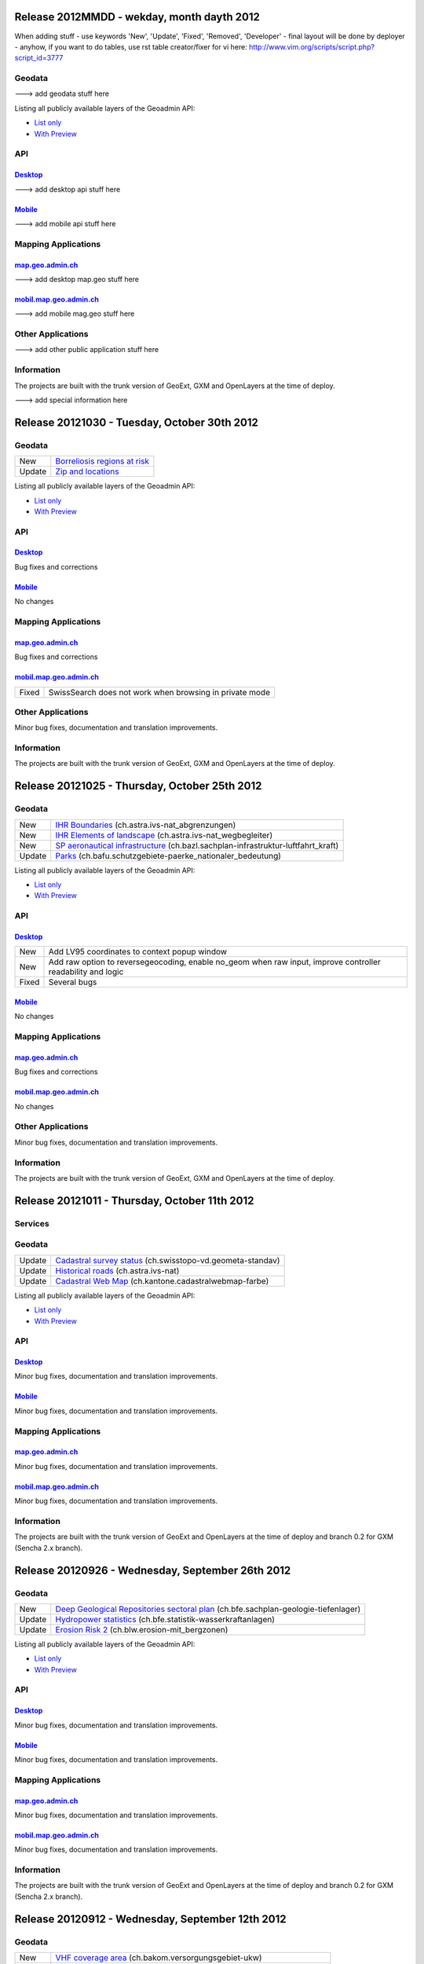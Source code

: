 Release 2012MMDD - wekday, month dayth 2012 
=============================================

When adding stuff
- use keywords 'New', 'Update', 'Fixed', 'Removed', 'Developer'
- final layout will be done by deployer
- anyhow, if you want to do tables, use rst table creator/fixer for vi here: http://www.vim.org/scripts/script.php?script_id=3777

Geodata
********

---> add geodata stuff here

+--------+--------------------------------------------------------------------------------------+
| Update | `Spannungsarme Gebiete <//s.geo.admin.ch/6bef8eb0>`__                                |
+--------+--------------------------------------------------------------------------------------+
| Update | `Cadastral Web Map <//s.geo.admin.ch/6394b749>`__ (ch.kantone.cadastralwebmap-farbe) |
+--------+--------------------------------------------------------------------------------------+
| New    | `LV95 Dreiecksvermaschung`__ (ch.swisstopo.dreiecksvermaschung)                                |
+--------+------------------------------------------------------------------------------------------------+



Listing all publicly available layers of the Geoadmin API:

- `List only <//s.geo.admin.ch/5d5d40a>`__

- `With Preview <//s.geo.admin.ch/ebae1145>`__

API
***

`Desktop <//api.geo.admin.ch>`__
-------------------------------------

---> add desktop api stuff here

`Mobile <http://mobile.api.geo.admin.ch>`__
-------------------------------------------

---> add mobile api stuff here

Mapping Applications
********************

`map.geo.admin.ch <http://map.geo.admin.ch>`__
--------------------------------------------------

---> add desktop map.geo stuff here

`mobil.map.geo.admin.ch <http://mobile.map.geo.admin.ch>`__
-----------------------------------------------------------

---> add mobile mag.geo stuff here

Other Applications
******************

---> add other public application stuff here


Information
***********
The projects are built with the trunk version of GeoExt, GXM and OpenLayers at the time of deploy.

---> add special information here

Release 20121030 - Tuesday, October 30th 2012 
=============================================

Geodata
********

+--------+-------------------------------------------------------------+
| New    | `Borreliosis regions at risk <//s.geo.admin.ch/96c55e38>`__ |
+--------+-------------------------------------------------------------+
| Update | `Zip and locations <//s.geo.admin.ch/d9176c15>`__           |
+--------+-------------------------------------------------------------+

Listing all publicly available layers of the Geoadmin API:

- `List only <//s.geo.admin.ch/5d5d40a>`__

- `With Preview <//s.geo.admin.ch/ebae1145>`__

API
***

`Desktop <//api.geo.admin.ch>`__
-------------------------------------

Bug fixes and corrections

`Mobile <http://mobile.api.geo.admin.ch>`__
-------------------------------------------

No changes

Mapping Applications
********************

`map.geo.admin.ch <http://map.geo.admin.ch>`__
--------------------------------------------------

Bug fixes and corrections

`mobil.map.geo.admin.ch <http://mobile.map.geo.admin.ch>`__
-----------------------------------------------------------

.. raw:: html

   <p>

+-------+---------------------------------------------------------+
| Fixed | SwissSearch does not work when browsing in private mode |
+-------+---------------------------------------------------------+

Other Applications
******************

Minor bug fixes, documentation and translation improvements.

Information
***********
The projects are built with the trunk version of GeoExt, GXM and OpenLayers at the time of deploy.

Release 20121025 - Thursday, October 25th 2012 
==============================================

Geodata
*******

+--------+-----------------------------------------------------------------------------------------------------------------+
| New    | `IHR Boundaries <//s.geo.admin.ch/1aa46544>`__ (ch.astra.ivs-nat_abgrenzungen)                                  |
+--------+-----------------------------------------------------------------------------------------------------------------+
| New    | `IHR Elements of landscape <//s.geo.admin.ch/e2f53ea7>`__ (ch.astra.ivs-nat_wegbegleiter)                       |
+--------+-----------------------------------------------------------------------------------------------------------------+
| New    | `SP aeronautical infrastructure <//s.geo.admin.ch/c5c7c550>`__ (ch.bazl.sachplan-infrastruktur-luftfahrt_kraft) |
+--------+-----------------------------------------------------------------------------------------------------------------+
| Update | `Parks <//s.geo.admin.ch/492006a2>`__ (ch.bafu.schutzgebiete-paerke_nationaler_bedeutung)                       |
+--------+-----------------------------------------------------------------------------------------------------------------+

Listing all publicly available layers of the Geoadmin API:

- `List only <//s.geo.admin.ch/5d5d40a>`__

- `With Preview <//s.geo.admin.ch/ebae1145>`__

API
***

`Desktop <//api.geo.admin.ch>`__
--------------------------------------

.. raw:: html

   <p>

+-------+-------------------------------------------------------------------------------------------------------------+
| New   | Add LV95 coordinates to context popup window                                                                |
+-------+-------------------------------------------------------------------------------------------------------------+
| New   | Add raw option to reversegeocoding, enable no_geom when raw input, improve controller readability and logic |
+-------+-------------------------------------------------------------------------------------------------------------+
| Fixed | Several bugs                                                                                                |
+-------+-------------------------------------------------------------------------------------------------------------+

`Mobile <http://mobile.api.geo.admin.ch>`__
--------------------------------------------

No changes

Mapping Applications
********************

`map.geo.admin.ch <http://map.geo.admin.ch>`__
--------------------------------------------------

Bug fixes and corrections

`mobil.map.geo.admin.ch <http://mobile.map.geo.admin.ch>`__
------------------------------------------------------------

No changes

Other Applications
******************

Minor bug fixes, documentation and translation improvements.

Information
***********
The projects are built with the trunk version of GeoExt, GXM and OpenLayers at the time of deploy.


Release 20121011 - Thursday, October 11th 2012 
==============================================

Services
********

+------------+-------------------------------------------------------------------------------------------------------------------------------------------------------------------------------+
| New        | You can now also use the domain `geoadmin.ch <http://geoadmin.ch>`__, like `www.geoadmin.ch <http://www.geoadmin.ch>`__, `map.geoadmin.ch <http://map.geoadmin.ch>`__, etc... |
+------------+-------------------------------------------------------------------------------------------------------------------------------------------------------------------------------+
| Deprecated | The bodsearch service has been decommissioned. Use https://api.geo.admin.ch/main/wsgi/doc/build/services/sdiservices.html#layers instead.                                      |
+------------+-------------------------------------------------------------------------------------------------------------------------------------------------------------------------------+

Geodata
*******

+--------+-------------------------------------------------------------------------------------------+
| Update | `Cadastral survey status <//s.geo.admin.ch/60ec7325>`__ (ch.swisstopo-vd.geometa-standav) |
+--------+-------------------------------------------------------------------------------------------+
| Update | `Historical roads <//s.geo.admin.ch/26482af1>`__ (ch.astra.ivs-nat)                       |
+--------+-------------------------------------------------------------------------------------------+
| Update | `Cadastral Web Map <//s.geo.admin.ch/31d5da70>`__ (ch.kantone.cadastralwebmap-farbe)      |
+--------+-------------------------------------------------------------------------------------------+

Listing all publicly available layers of the Geoadmin API:

- `List only <//s.geo.admin.ch/5d5d40a>`__

- `With Preview <//s.geo.admin.ch/ebae1145>`__

API
***

`Desktop <//api.geo.admin.ch>`__
--------------------------------------

Minor bug fixes, documentation and translation improvements.

`Mobile <http://mobile.api.geo.admin.ch>`__
--------------------------------------------

Minor bug fixes, documentation and translation improvements.

Mapping Applications
********************

`map.geo.admin.ch <http://map.geo.admin.ch>`__
--------------------------------------------------

Minor bug fixes, documentation and translation improvements.

`mobil.map.geo.admin.ch <http://mobile.map.geo.admin.ch>`__
------------------------------------------------------------

Minor bug fixes, documentation and translation improvements.

Information
***********
The projects are built with the trunk version of GeoExt and OpenLayers at the time of deploy and branch 0.2 for GXM (Sencha 2.x branch).

Release 20120926 - Wednesday, September 26th 2012 
=================================================

Geodata
*******

+--------+-------------------------------------------------------------------------------------------------------------------+
| New    | `Deep Geological Repositories sectoral plan <//s.geo.admin.ch/da0a8c82>`__ (ch.bfe.sachplan-geologie-tiefenlager) |
+--------+-------------------------------------------------------------------------------------------------------------------+
| Update | `Hydropower statistics <//s.geo.admin.ch/5e51a2a>`__ (ch.bfe.statistik-wasserkraftanlagen)                        |
+--------+-------------------------------------------------------------------------------------------------------------------+
| Update | `Erosion Risk 2 <//s.geo.admin.ch/61a143bc>`__ (ch.blw.erosion-mit_bergzonen)                                     |
+--------+-------------------------------------------------------------------------------------------------------------------+

Listing all publicly available layers of the Geoadmin API:

- `List only <//s.geo.admin.ch/5d5d40a>`__

- `With Preview <//s.geo.admin.ch/ebae1145>`__

API
***

`Desktop <//api.geo.admin.ch>`__
--------------------------------------

Minor bug fixes, documentation and translation improvements.

`Mobile <http://mobile.api.geo.admin.ch>`__
--------------------------------------------

Minor bug fixes, documentation and translation improvements.

Mapping Applications
********************

`map.geo.admin.ch <http://map.geo.admin.ch>`__
--------------------------------------------------

Minor bug fixes, documentation and translation improvements.

`mobil.map.geo.admin.ch <http://mobile.map.geo.admin.ch>`__
------------------------------------------------------------

Minor bug fixes, documentation and translation improvements.

Information
***********
The projects are built with the trunk version of GeoExt and OpenLayers at the time of deploy and branch 0.2 for GXM (Sencha 2.x branch).

Release 20120912 - Wednesday, September 12th 2012 
===================================================

Geodata
*******

+--------+-------------------------------------------------------------------------------------------------------+
| New    | `VHF coverage area <//s.geo.admin.ch/18d9b9a>`__ (ch.bakom.versorgungsgebiet-ukw)                     |
+--------+-------------------------------------------------------------------------------------------------------+
| New    | `TV coverage area <//s.geo.admin.ch/c7b59ce>`__ (ch.bakom.versorgungsgebiet-tv)                       |
+--------+-------------------------------------------------------------------------------------------------------+
| New    | `Radio and TV emitters <//s.geo.admin.ch/1e40514>`__ (ch.bakom.radio-fernsehsender)                   |
+--------+-------------------------------------------------------------------------------------------------------+
| New    | `GSM antenna positions <//s.geo.admin.ch/c569d2e>`__ (ch.bakom.mobil-antennenstandorte-gsm)           |
+--------+-------------------------------------------------------------------------------------------------------+
| New    | `UMTS antenna positions <//s.geo.admin.ch/d58cf6d>`__ (ch.bakom.mobil-antennenstandorte-umts)         |
+--------+-------------------------------------------------------------------------------------------------------+
| New    | `Reserved zones: Airports <//s.geo.admin.ch/83414eb>`__ (ch.bazl.projektierungszonen-flughafenanlage) |
+--------+-------------------------------------------------------------------------------------------------------+
| New    | `GeoMeta communes <//s.geo.admin.ch/c58da56>`__ (ch.swisstopo-vd.geometa-gemeinde)                    |
+--------+-------------------------------------------------------------------------------------------------------+
| New    | `Register <//s.geo.admin.ch/1c274df>`__ (ch.swisstopo-vd.geometa-grundbuch)                           |
+--------+-------------------------------------------------------------------------------------------------------+
| New    | `Land Surveyor <//s.geo.admin.ch/52e3a37>`__ (ch.swisstopo-vd.geometa-nfgeom)                         |
+--------+-------------------------------------------------------------------------------------------------------+
| New    | `Cadastral survey status <//s.geo.admin.ch/d968f9e>`__ (ch.swisstopo-vd.geometa-standav)              |
+--------+-------------------------------------------------------------------------------------------------------+
| Update | `Cadastral Web Map <//s.geo.admin.ch/74d27b4>`__ (ch.kantone.cadastralwebmap-farbe)                   |
+--------+-------------------------------------------------------------------------------------------------------+
| Update | `Works in progress <//s.geo.admin.ch/283edca>`__ (ch.swisstopo-vd.geometa-los)                        |
+--------+-------------------------------------------------------------------------------------------------------+
| Update | `Hydropower statistics <//s.geo.admin.ch/cc4378c>`__ (ch.bfe.statistik_wasserkraftanlagen)            |
+--------+-------------------------------------------------------------------------------------------------------+

Listing all publicly available layers of the Geoadmin API:

- `List only <//s.geo.admin.ch/5d5d40a>`__

- `With Preview <//s.geo.admin.ch/ebae1145>`__

API
***

`Desktop <//api.geo.admin.ch>`__
--------------------------------------

.. raw:: html

   <p>

+--------+----------------------------------------------------------------------------------------------------+
| New    | Permalink panel: possibility to shorten an URL with https://s.geo.admin.ch service                  |
+--------+----------------------------------------------------------------------------------------------------+
| Update | Performance optimization of WMS services                                                           |
+--------+----------------------------------------------------------------------------------------------------+
| New    | bfsnr can be used in order to search within the geocoding service (https://s.geo.admin.ch/af5c5c3 ) |
+--------+----------------------------------------------------------------------------------------------------+

`Mobile <http://mobile.api.geo.admin.ch>`__
--------------------------------------------

.. raw:: html

   <p>

+--------+------------------------------------------------------------------------------------------------------------------------------------------------------------------------------------------+
| Update | The mobile API has been migrated to the latest version of the base libaries (GXM branch 0.2, based on Sencha Touch 2.0). Performance and stability have been improved. Feedback welcome! |
+--------+------------------------------------------------------------------------------------------------------------------------------------------------------------------------------------------+
| Update | Documentation at https://s.geo.admin.ch/eb7345d                                                                                                                                           |
+--------+------------------------------------------------------------------------------------------------------------------------------------------------------------------------------------------+

Mapping Applications
********************

`map.geo.admin.ch <http://map.geo.admin.ch>`__
--------------------------------------------------

.. raw:: html

   <p>

+--------+------------------------------------------------------------------------------+
| New    | Permalink: possibility to shorten an URL with https://s.geo.admin.ch service |
+--------+------------------------------------------------------------------------------+
| Update | Feature is highlighted when searched with the search combo                   |
+--------+------------------------------------------------------------------------------+

`mobil.map.geo.admin.ch <http://mobile.map.geo.admin.ch>`__
------------------------------------------------------------

.. raw:: html

   <p>

+--------+-------------------------------------------------------------------------------------------------------------------------------------------------------------------------------------------+
| Update | Mobile Geoadmin has been migrated to the latest version of the base libaries (GXM branch 0.2, based on Sencha Touch 2.0). Performance and stability have been improved. Feedback welcome! |
+--------+-------------------------------------------------------------------------------------------------------------------------------------------------------------------------------------------+

Other applications
******************

And in all projects, minor bug fixes, documentation and translation improvements.

Information
***********
The projects are built with the trunk version of GeoExt and OpenLayers at the time of deploy, and branch 0.2 for GXM (Sencha 2.x branch). We are quite proud to have significantly contributed to the evolution of the OpenSource library GXM https://github.com/geoext/GXM

Release 20120828 - Wednesday, August 28th 2012 
=================================================

Geodata
*******

+--------+-----------------------------------------------------------------------------------------------------+
| Update | `Color Map <//s.geo.admin.ch/9760998>`__ (ch.swisstopo.pixelkarte-farbe)                            |
+--------+-----------------------------------------------------------------------------------------------------+
| Update | `Grey Map <//s.geo.admin.ch/929a8e1>`__ (ch.swisstopo.pixelkarte-grau)                              |
+--------+-----------------------------------------------------------------------------------------------------+
| Update | `National Map 1:25'000 <//s.geo.admin.ch/d7a1128>`__ (ch.swisstopo.pixelkarte-farbe-pk25.noscale)   |
+--------+-----------------------------------------------------------------------------------------------------+
| Update | `National Map 1:50'000 <//s.geo.admin.ch/4b667cb>`__ (ch.swisstopo.pixelkarte-farbe-pk50.noscale)   |
+--------+-----------------------------------------------------------------------------------------------------+
| Update | `National Map 1:100'000 <//s.geo.admin.ch/610dd76>`__ (ch.swisstopo.pixelkarte-farbe-pk100.noscale) |
+--------+-----------------------------------------------------------------------------------------------------+
| Update | `Inventory historical routes national <//s.geo.admin.ch/3344dc9>`__ (ch.astra.ivs-nat)              |
+--------+-----------------------------------------------------------------------------------------------------+
| Update | `IHR National & Regional <//s.geo.admin.ch/84d12e5>`__ (ch.astra.ivs-reg_loc)                       |
+--------+-----------------------------------------------------------------------------------------------------+
| Update | `Ramsar <//s.geo.admin.ch/ae2e798>`__ (ch.bafu.schutzgebiete-ramsar)                                |
+--------+-----------------------------------------------------------------------------------------------------+

Listing all publicly available layers of the Geoadmin API:

- `List only <//s.geo.admin.ch/5d5d40a>`__

- `With Preview <//s.geo.admin.ch/ebae1145>`__

API
***

`Desktop <//api.geo.admin.ch>`__
--------------------------------------

.. raw:: html

   <p>

+-------+------------------------------------------------------+
| New   | URL shortener service: http://s.geo.admin.ch/78ea417 |
+-------+------------------------------------------------------+
| Fixed | Several Bugs                                         |
+-------+------------------------------------------------------+

`Mobile <http://mobile.api.geo.admin.ch>`__
--------------------------------------------

Nothing: we develop the next generation ;-)

Mapping Applications
********************

`map.geo.admin.ch <http://map.geo.admin.ch>`__
--------------------------------------------------

.. raw:: html

   <p>

+-------+-----------------------------------------------------------------------------------------------------------------------------------------------+
| New   | Possibility to load KML stored on your computer (all browsers supported except IE since the FileAPI standard is not supported by IE).         |
+-------+-----------------------------------------------------------------------------------------------------------------------------------------------+
| New   | Possibility to display coordinates in coordinate system WGS84 and CH1903                                                                      |
+-------+-----------------------------------------------------------------------------------------------------------------------------------------------+
| New   | Possibility to search features within the layer "Protection of cultural property inventory" https://s.geo.admin.ch/9c6ae24                     |
+-------+-----------------------------------------------------------------------------------------------------------------------------------------------+
| New   | Possibility to generate a QRCode from the permalink panel. Practical if you want to transfer what you see on the screen to you smartphone ;-) |
+-------+-----------------------------------------------------------------------------------------------------------------------------------------------+
| Fixed | Several Bugs                                                                                                                                  |
+-------+-----------------------------------------------------------------------------------------------------------------------------------------------+

`mobil.map.geo.admin.ch <http://mobile.map.geo.admin.ch>`__
------------------------------------------------------------

Nothing: we develop the next generation ;-)

Other applications
******************

And in all projects, minor bug fixes, documentation and translation improvements.

Information
***********
The projects are build with the trunk version of GeoExt and OpenLayers at the time of deploy, and branch 0.1 for GXM (Sencha 1.1 branch).

Release 20120816 - Thursday, August 16th 2012 
=============================================

Preview
*******

You are welcome to provide feedback/ideas about the layout preview of the future version of `map.geo.admin.ch <http://map.geo.admin.ch/>`__. Link to the preview: https://api.geo.admin.ch/demo/re3.html

Geodata
*******

+--------+--------------------------------------------------------------------------------+
| Update | `Cadastral Web Map <http://goo.gl/wQ2cc>`__ (ch.kantone.cadastralwebmap-farbe) |
+--------+--------------------------------------------------------------------------------+
| Update | `Swissimage <http://goo.gl/nykmj>`__ (ch.swisstopo.swissimage)                 |
+--------+--------------------------------------------------------------------------------+

Listing all publicly available layers of the Geoadmin API:

- `List only <//s.geo.admin.ch/5d5d40a>`__

- `With Preview <//s.geo.admin.ch/ebae1145>`__

API
***

`Desktop <//api.geo.admin.ch>`__
--------------------------------------

Bugfixing

`Mobile <http://mobile.api.geo.admin.ch>`__
--------------------------------------------

.. raw:: html

   <p>

+-------+----------------------------+
| Fixed | Avoid tile blinking effect |
+-------+----------------------------+

Also, we develop the next generation ;-)

Mapping Applications
********************

`map.geo.admin.ch <http://map.geo.admin.ch>`__
--------------------------------------------------

Bugfixing

`mobil.map.geo.admin.ch <http://mobile.map.geo.admin.ch>`__
------------------------------------------------------------

.. raw:: html

   <p>

+-------+----------------------------+
| Fixed | Avoid tile blinking effect |
+-------+----------------------------+

Also, we develop the next generation ;-)

Other applications
******************

And in all projects, minor bug fixes, documentation and translation improvements.

Information
***********
The projects are build with the trunk version of GeoExt and OpenLayers at the time of deploy, and branch 0.1 for GXM (Sencha 1.1 branch).

Release 20120802 - Thursday, August 2nd 2012 
=============================================

Preview
*******

You are welcome to provide feedback/ideas about the layout preview of the future version of `map.geo.admin.ch <http://map.geo.admin.ch/>`__. Link to the preview: https://api.geo.admin.ch/demo/re3.html

Geodata
*******

+--------+-----------------------------------------------------------------------------------------------------+
| Update | `Inclination (Geophysic) <http://goo.gl/QQVEj>`__ (ch.swisstopo.geologie-gephysik-inklination)      |
+--------+-----------------------------------------------------------------------------------------------------+
| Update | `Federal inventory ISOS <http://goo.gl/phQqQ>`__ (ch.bak.bundesinventar-schuetzenswerte-ortsbilder) |
+--------+-----------------------------------------------------------------------------------------------------+

Listing all publicly available layers of the Geoadmin API:

- `List only <//s.geo.admin.ch/5d5d40a>`__

- `With Preview <//s.geo.admin.ch/ebae1145>`__

API
***

`Desktop <//api.geo.admin.ch>`__
--------------------------------------

.. raw:: html

   <p>

+-----+---------------------------+
| New | Mockup to discuss the RE3 |
+-----+---------------------------+

Bugfixing

`Mobile <http://mobile.api.geo.admin.ch>`__
--------------------------------------------

Nothing, we develop the next generation ;-)

Mapping Applications
********************

`map.geo.admin.ch <http://map.geo.admin.ch>`__
--------------------------------------------------

Bugfixing

`mobil.map.geo.admin.ch <http://mobile.map.geo.admin.ch>`__
------------------------------------------------------------

Nothing, we develop the next generation ;-)

Other applications
******************

And in all projects, minor bug fixes, documentation and translation improvements.

Information
***********
The projects are build with the trunk version of GeoExt and OpenLayers at the time of deploy, and branch 0.1 for GXM (Sencha 1.1 branch).

Release 20120718 - Wednesday, July 18th 2012 
=============================================

Geodata
*******

+--------+-----------------------------------------------------------------------------------------------------+
| Update | `Federal inventory ISOS <http://goo.gl/QkVYK>`__ (ch.bak.bundesinventar-schuetzenswerte-ortsbilder) |
+--------+-----------------------------------------------------------------------------------------------------+

Listing all publicly available layers of the Geoadmin API:

- `List only <//s.geo.admin.ch/5d5d40a>`__

- `With Preview <//s.geo.admin.ch/ebae1145>`__

API
***

`Desktop <//api.geo.admin.ch>`__
--------------------------------------

.. raw:: html

   <p>

+-----+----------------------------------------------------------------------------------------+
| New | Added WMS of Zürich City to GeoAdmin.WmsBrowser                                        |
+-----+----------------------------------------------------------------------------------------+
| New | Open tooltip on link to object when combined with GeoAdmin.ExtendedTooltip             |
+-----+----------------------------------------------------------------------------------------+
| New | Add panoramio example (https://api.geo.admin.ch/main/wsgi/doc/build/api/panoramio.html) |
+-----+----------------------------------------------------------------------------------------+

Bugfixing

`Mobile <http://mobile.api.geo.admin.ch>`__
--------------------------------------------

Nothing, we develop the next generation ;-)

Mapping Applications
********************

`map.geo.admin.ch <http://map.geo.admin.ch>`__
--------------------------------------------------

Bugfixing

`mobil.map.geo.admin.ch <http://mobile.map.geo.admin.ch>`__
------------------------------------------------------------

Nothing, we develop the next generation ;-)

Other applications
******************

And in all projects, minor bug fixes, documentation and translation improvements.

Information
***********
The projects are build with the trunk version of GeoExt and OpenLayers at the time of deploy, and branch 0.1 for GXM (Sencha 1.1 branch).

Release 20120705 - Wednesday, July 5th 2012 
=============================================

Geodata
*******

+--------+-----------------------------------------------------------------------------------------------------+
| New    | `New background layer: SwissTLM-Map <http://goo.gl/KCSsE>`__ (ch.swisstopo.tml3d-hintergrund-karte) |
+--------+-----------------------------------------------------------------------------------------------------+
| New    | `Climate overview <http://goo.gl/NV8RF>`__ (ch.blw.klimaeignung-typ)                                |
+--------+-----------------------------------------------------------------------------------------------------+
| New    | `Climate - special crop <http://goo.gl/wghWj>`__ (ch.blw.klimaeignung-spezialkulturen)              |
+--------+-----------------------------------------------------------------------------------------------------+
| New    | `Climate - crop stolen <http://goo.gl/ealwS>`__ (ch.blw.klimaeignung-zwischenfruchtbau)             |
+--------+-----------------------------------------------------------------------------------------------------+
| New    | `Climate - corn grain <http://goo.gl/Mv0zZ>`__ (ch.blw.klimaeignung-koernermais)                    |
+--------+-----------------------------------------------------------------------------------------------------+
| New    | `Climate - potateos <http://goo.gl/csnLH>`__ (ch.blw.klimaeignung-kartoffeln)                       |
+--------+-----------------------------------------------------------------------------------------------------+
| New    | `Climate - cereal crop <http://goo.gl/txEkj>`__ (ch.blw.klimaeignung-getreidebau)                   |
+--------+-----------------------------------------------------------------------------------------------------+
| New    | `Rainfall <http://goo.gl/k3IWr>`__ (ch.blw.niederschlagshaushalt)                                   |
+--------+-----------------------------------------------------------------------------------------------------+
| New    | `Climate - forage crop <http://goo.gl/r5Jk3>`__ (ch.blw.klimaeignung-futterbau)                     |
+--------+-----------------------------------------------------------------------------------------------------+
| New    | `Aptitude: crop types <http://goo.gl/Fo1WA>`__ (ch.blw.bodeneignung-kulturtyp)                      |
+--------+-----------------------------------------------------------------------------------------------------+
| New    | `Aptitude: cropland <http://goo.gl/PBqok>`__ (ch.blw.bodeneignung-kulturland)                       |
+--------+-----------------------------------------------------------------------------------------------------+
| New    | `Mountain product <http://goo.gl/2wngg>`__ (ch.blw.bergprodukte)                                    |
+--------+-----------------------------------------------------------------------------------------------------+
| New    | `Alp products <http://goo.gl/1GtVC>`__ (ch.blw.alpprodukte)                                         |
+--------+-----------------------------------------------------------------------------------------------------+
| New    | `Demand for irrigation <http://goo.gl/WZcmm>`__ (ch.blw.bewaesserungsbeduerftigkeit)                |
+--------+-----------------------------------------------------------------------------------------------------+
| New    | `Radio and TV emitters <http://goo.gl/UDAVv>`__ (ch.bakom.radio-fernsehsender)                      |
+--------+-----------------------------------------------------------------------------------------------------+
| New    | `GSM antenna positions <http://goo.gl/EORrR>`__ (ch.bakom.mobil-antennenstandorte-gsm)              |
+--------+-----------------------------------------------------------------------------------------------------+
| New    | `UMTS antennna positions <http://goo.gl/1KVaq>`__ (ch.bakom.mobil-antennenstandorte-umts)           |
+--------+-----------------------------------------------------------------------------------------------------+
| New    | `TV coverage area <http://goo.gl/1KVaq>`__ (ch.bakom.versorgungsgebiet-tv)                          |
+--------+-----------------------------------------------------------------------------------------------------+
| New    | `VHF coverage area <http://goo.gl/dPHq2>`__ (ch.bakom.versorgungsgebiet-ukw)                        |
+--------+-----------------------------------------------------------------------------------------------------+
| Update | `PDO meat products <http://goo.gl/lUvLI>`__ (ch.blw.ursprungsbezeichnungen-fleisch)                 |
+--------+-----------------------------------------------------------------------------------------------------+
| Update | `CadastralWebMap <http://goo.gl/NJ1Z1>`__ (ch.kantone.hintergrund-farbe)                            |
+--------+-----------------------------------------------------------------------------------------------------+
| Update | `AGNES station <http://goo.gl/R4D3b>`__ (ch.swisstopo.fixpunkte-agnes)                              |
+--------+-----------------------------------------------------------------------------------------------------+
| Update | `Emisions Plan 2015 <http://goo.gl/bL7FC>`__ (ch.bav.laerm-emissionplan_eisenbahn_2015)             |
+--------+-----------------------------------------------------------------------------------------------------+

Listing all publicly available layers of the Geoadmin API:

- `List only <//s.geo.admin.ch/5d5d40a>`__

- `With Preview <//s.geo.admin.ch/ebae1145>`__

API
***

`Desktop <//api.geo.admin.ch>`__
--------------------------------------

.. raw:: html

   <p>

+--------+-----------------------------------------------------------------------------+
| Update | Use custom QRcode service using a shortener in order to make smaller QRcode |
+--------+-----------------------------------------------------------------------------+
| New    | New baselayer SwissTLM-Map (see above)                                      |
+--------+-----------------------------------------------------------------------------+

`Mobile <http://mobile.api.geo.admin.ch>`__
--------------------------------------------

.. raw:: html

   <p>

+-----+----------------------------------------+
| New | New baselayer SwissTLM-Map (see above) |
+-----+----------------------------------------+

Mapping Applications
********************

`map.geo.admin.ch <http://map.geo.admin.ch>`__
--------------------------------------------------

.. raw:: html

   <p>

+--------+---------------------------------+
| Update | Enhanced QR-Code (i.e. smaller) |
+--------+---------------------------------+

`mobil.map.geo.admin.ch <http://mobile.map.geo.admin.ch>`__
------------------------------------------------------------

Nothing new, but all nice features are still there ;-)

Other applications
******************

And in all projects, minor bug fixes, documentation and translation improvements.

Information
***********
The projects are build with the trunk version of GeoExt and OpenLayers at the time of deploy, and branch 0.1 for GXM (Sencha 1.1 branch).

Release 20120620 - Wednesday, June 20th 2012 
=============================================

Geodata
*******

+--------+------------------------------------------------------------------------------------------------+
| New    | `Small hydroelectric potential <http://goo.gl/R2dqr>`__ (ch.bfe.kleinwasserkraftpotentiale)    |
+--------+------------------------------------------------------------------------------------------------+
| Update | `Geological Atlas 1:25'000 <http://goo.gl/EkPSt>`__ (ch.swisstopo.geologie-geologischer_atlas) |
+--------+------------------------------------------------------------------------------------------------+

Listing all publicly available layers of the Geoadmin API:

- `List only <//s.geo.admin.ch/5d5d40a>`__

- `With Preview <//s.geo.admin.ch/ebae1145>`__

API
***

`Desktop <//api.geo.admin.ch>`__
--------------------------------------

.. raw:: html

    <p>

+--------+---------------------------------------------------------------------------------------+
| New    | OL popup in the Light API                                                             |
+--------+---------------------------------------------------------------------------------------+
| New    | Support mobile parameter with permalink                                               |
+--------+---------------------------------------------------------------------------------------+
| New    | Add crossdomain.xml (for Flash and Flex) https://api.geo.admin.ch/crossdomain.xml      |
+--------+---------------------------------------------------------------------------------------+
| New    | Add QRCode in the Context popup                                                       |
+--------+---------------------------------------------------------------------------------------+
| New    | Add QRCode support in print                                                           |
+--------+---------------------------------------------------------------------------------------+
| Update | Extended tooltips. Tooltips has now three modes: preview, summary and extended infos. |
+--------+---------------------------------------------------------------------------------------+

`Mobile <http://mobile.api.geo.admin.ch>`__
--------------------------------------------

Nothing new, but all nice features are still there ;-)

Mapping Applications
********************

`map.geo.admin.ch <http://map.geo.admin.ch>`__
--------------------------------------------------

.. raw:: html

    <p>

+--------+--------------------------------------------------------------------------------------------------------------------+
| New    | Print has a QRCode: the generated PDF has the permalink printed has a QRCode. Scan it and send it to your browser. |
+--------+--------------------------------------------------------------------------------------------------------------------+
| Update | Some layers have extended informations provided ("extended tooltips")                                              |
+--------+--------------------------------------------------------------------------------------------------------------------+

`mobil.map.geo.admin.ch <http://mobile.map.geo.admin.ch>`__
------------------------------------------------------------

.. raw:: html

    <p>

+-------+---------------------------------------------------------+
| Fixed | Small bug when redirecting from the desktop application |
+-------+---------------------------------------------------------+

Other applications
******************

And in all projects, minor bug fixes, documentation and translation improvements.

Information
***********
The projects are build with the trunk version of GeoExt and OpenLayers at the time of deploy, and branch 0.1 for GXM (Sencha 1.1 branch).

Release 20120614 - Wednesday, June 14th 2012 
=============================================

Geodata
*******

No changes.

Listing all publicly available layers of the Geoadmin API:

- `List only <//s.geo.admin.ch/5d5d40a>`__

- `With Preview <//s.geo.admin.ch/ebae1145>`__

API
***

`Desktop <//api.geo.admin.ch>`__
--------------------------------------

.. raw:: html

   <p>

+--------+-----------------------------------------------------------------------------------------------------------------------------------------------------------------------------------------------------------------------------------------------------------------------------------------------------------------------------------------------------------------------------------------------------------------------------------------------------------------------------------------------------------------------------------------------------------------------------------------------------------------------------------------------------------------------------------------------------------------------------------------------------------------------------------------------+
| New    | Possibility to make a full text search within feature attributes. Currently available for layers `ch.astra.ivs-nat <http://map.geo.admin.ch/?layers=ch.astra.ivs-nat>`__ , `ch.astra.ivs-reg_loc <http://map.geo.admin.ch/?layers=ch.astra.ivs-reg_loc>`__ , `ch.astra.strassenverkehrszaehlung_messstellen-regional_lokal <http://map.geo.admin.ch/?layers=ch.astra.strassenverkehrszaehlung_messstellen-regional_lokal>`__ , `ch.astra.strassenverkehrszaehlung_messstellen-uebergeordnet <http://map.geo.admin.ch/?layers=ch.astra.strassenverkehrszaehlung_messstellen-uebergeordnet>`__ , `ch.swisstopo.fixpunkte-hoehe <http://map.geo.admin.ch/?layers=ch.swisstopo.fixpunkte-hoehe>`__, `ch.swisstopo.fixpunkte-lage <http://map.geo.admin.ch/?layers=ch.swisstopo.fixpunkte-lage>`__ |
+--------+-----------------------------------------------------------------------------------------------------------------------------------------------------------------------------------------------------------------------------------------------------------------------------------------------------------------------------------------------------------------------------------------------------------------------------------------------------------------------------------------------------------------------------------------------------------------------------------------------------------------------------------------------------------------------------------------------------------------------------------------------------------------------------------------------+
| Update | SwissSearch Widget has been extended in order to support the attribute search                                                                                                                                                                                                                                                                                                                                                                                                                                                                                                                                                                                                                                                                                                                 |
+--------+-----------------------------------------------------------------------------------------------------------------------------------------------------------------------------------------------------------------------------------------------------------------------------------------------------------------------------------------------------------------------------------------------------------------------------------------------------------------------------------------------------------------------------------------------------------------------------------------------------------------------------------------------------------------------------------------------------------------------------------------------------------------------------------------------+
| New    | Extended Tooltip widget: allows the feature selection by rectangle and delivers information about the features. The currrent tooltip as usual is still working. `Example <//api.geo.admin.ch/main/wsgi/doc/build/widgets/sdiwidgetsexamples2.html#extendedtooltip-with-box-selection>`__.                                                                                                                                                                                                                                                                                                                                                                                                                                                                                                |
+--------+-----------------------------------------------------------------------------------------------------------------------------------------------------------------------------------------------------------------------------------------------------------------------------------------------------------------------------------------------------------------------------------------------------------------------------------------------------------------------------------------------------------------------------------------------------------------------------------------------------------------------------------------------------------------------------------------------------------------------------------------------------------------------------------------------+
| New    | Light API contains OpenLayers Popup                                                                                                                                                                                                                                                                                                                                                                                                                                                                                                                                                                                                                                                                                                                                                           |
+--------+-----------------------------------------------------------------------------------------------------------------------------------------------------------------------------------------------------------------------------------------------------------------------------------------------------------------------------------------------------------------------------------------------------------------------------------------------------------------------------------------------------------------------------------------------------------------------------------------------------------------------------------------------------------------------------------------------------------------------------------------------------------------------------------------------+

`Mobile <http://mobile.api.geo.admin.ch>`__
--------------------------------------------

Nothing new, but all nice features are still there ;-)

Mapping Applications
********************

`map.geo.admin.ch <http://map.geo.admin.ch>`__
--------------------------------------------------

.. raw:: html

   <p>

+--------+--------------------------------------------------------------------------------------------------------------------------------------------------+
| Update | Extended Tooltip and attribute search are available                                                                                              |
+--------+--------------------------------------------------------------------------------------------------------------------------------------------------+
| New    | Survey is referenced. Please, help us to improve: http://tinyurl.com/umfrage-geoadminch (DE) or http://tinyurl.com/questionnaire-geoadminch (FR) |
+--------+--------------------------------------------------------------------------------------------------------------------------------------------------+

`mobil.map.geo.admin.ch <http://mobile.map.geo.admin.ch>`__
------------------------------------------------------------

Nothing new, but all nice features are still there ;-)

Other applications
******************

And in all projects, minor bug fixes, documentation and translation improvements.

Information
***********
The projects are build with the trunk version of GeoExt and OpenLayers at the time of deploy, and branch 0.1 for GXM (Sencha 1.1 branch).

Release 20120605 - Tuesday, June 5th 2012 
=============================================

Geodata
*******

+--------+------------------------------------------------------------------------------------------------------+
| Update | Layer CadastralWebMap (ch.kantone.cadastralwebmap-farbe) N.B. This layer will be updated every month |
+--------+------------------------------------------------------------------------------------------------------+

Listing all publicly available layers of the Geoadmin API:

- `List only <//s.geo.admin.ch/5d5d40a>`__

- `With Preview <//s.geo.admin.ch/ebae1145>`__

Information
***********

No functional changes in the applications

Release 20120522 - Tuesday, May 22nd 2012 
=============================================

Geodata
*******

+---------+------------------------------------------------------------------------------------------------------------------------------------------------------------------------------------------------------------------------+
| New     | `Topographical landscape model <http://goo.gl/pnoQq>`__ (ch.swisstopo.swisstlm3d-karte)                                                                                                                                |
+---------+------------------------------------------------------------------------------------------------------------------------------------------------------------------------------------------------------------------------+
| New     | `Geotope of national importance <http://goo.gl/RBjEX>`__ (http://goo.gl/RBjEX)                                                                                                                                         |
+---------+------------------------------------------------------------------------------------------------------------------------------------------------------------------------------------------------------------------------+
| Update  | swissALTI3d Hillshade (ch.swisstopo.swissalti3d-reliefschattierung)                                                                                                                                                    |
+---------+------------------------------------------------------------------------------------------------------------------------------------------------------------------------------------------------------------------------+
| Removed | The layer 'ch.swisstopo.vec25-wander' is replaced through 'ch.swisstopo.swisstlm3d-wanderwege' in the API. The tiles won't be deleted, but you have to add it manually to API, but do this only if you really need it. |
+---------+------------------------------------------------------------------------------------------------------------------------------------------------------------------------------------------------------------------------+

Listing all publicly available layers of the Geoadmin API:

- `List only <//s.geo.admin.ch/5d5d40a>`__

- `With Preview <//s.geo.admin.ch/ebae1145>`__

API
***

`Desktop <//api.geo.admin.ch>`__
--------------------------------------

.. raw:: html

   <p>

+-----------+-----------------------------------------------------------------------------------------------------------------------------------------------------------------------------------------+
| New       | Begin redesign the service: add a new service 'layers' (see doc https://api.geo.admin.ch/main/wsgi/doc/build/services/sdiservices.html#layers), to replace later the 'bodsearch' service |
+-----------+-----------------------------------------------------------------------------------------------------------------------------------------------------------------------------------------+
| Developer | KML add method refactoring                                                                                                                                                              |
+-----------+-----------------------------------------------------------------------------------------------------------------------------------------------------------------------------------------+

`Mobile <http://mobile.api.geo.admin.ch>`__
--------------------------------------------

No changes

Mapping Applications
********************

`map.geo.admin.ch <http://map.geo.admin.ch>`__
--------------------------------------------------

.. raw:: html

    <p>

+-----+---------------------+
| New | Select by rectangle |
+-----+---------------------+

`mobil.map.geo.admin.ch <http://mobile.map.geo.admin.ch>`__
------------------------------------------------------------

.. raw:: html

    <p>

+--------+------------------------------------------------------------------+
| Update | Improve the magic rewrite between desktop and mobile application |
+--------+------------------------------------------------------------------+

Other applications
******************

And in all projects, minor bug fixes, documentation and translation improvements.

Information
***********
The projects are build with the trunk version of GeoExt and OpenLayers at the time of deploy, and branch 0.1 for GXM (Sencha 1.1 branch).


